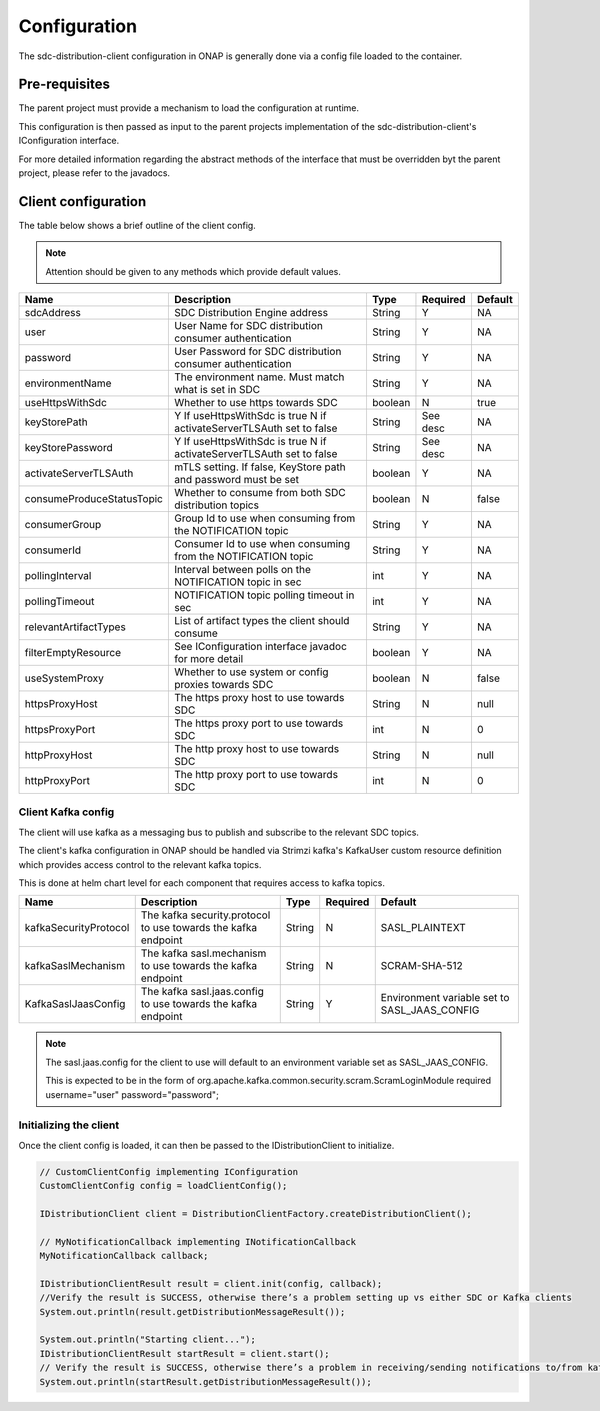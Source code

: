 .. This work is licensed under a Creative Commons Attribution 4.0 International License.
.. http://creativecommons.org/licenses/by/4.0
.. Copyright (C) 2022 Nordix Foundation

.. _config:

Configuration
=============

The sdc-distribution-client configuration in ONAP is generally done via a config file
loaded to the container.

Pre-requisites
--------------
The parent project must provide a mechanism to load the configuration at runtime.

This configuration is then passed as input to the parent projects implementation of the
sdc-distribution-client's IConfiguration interface.

For more detailed information regarding the abstract methods of the interface that must be
overridden byt the parent project, please refer to the javadocs.

Client configuration
--------------------
The table below shows a brief outline of the client config.

.. note::
    Attention should be given to any methods which provide default values.

+---------------------------+---------------------------------------------------------------+---------+----------+---------+
| Name                      | Description                                                   | Type    | Required | Default |
+===========================+===============================================================+=========+==========+=========+
| sdcAddress                | SDC Distribution Engine address                               | String  | Y        | NA      |
+---------------------------+---------------------------------------------------------------+---------+----------+---------+
| user                      | User Name for SDC distribution consumer authentication        | String  | Y        | NA      |
+---------------------------+---------------------------------------------------------------+---------+----------+---------+
| password                  | User Password for SDC distribution consumer authentication    | String  | Y        | NA      |
+---------------------------+---------------------------------------------------------------+---------+----------+---------+
| environmentName           | The environment name. Must match what is set in SDC           | String  | Y        | NA      |
+---------------------------+---------------------------------------------------------------+---------+----------+---------+
| useHttpsWithSdc           | Whether to use https towards SDC                              | boolean | N        | true    |
+---------------------------+---------------------------------------------------------------+---------+----------+---------+
| keyStorePath              | Y If useHttpsWithSdc is true                                  | String  | See desc | NA      |
|                           | N if activateServerTLSAuth set to false                       |         |          |         |
+---------------------------+---------------------------------------------------------------+---------+----------+---------+
| keyStorePassword          | Y If useHttpsWithSdc is true                                  | String  | See desc | NA      |
|                           | N if activateServerTLSAuth set to false                       |         |          |         |
+---------------------------+---------------------------------------------------------------+---------+----------+---------+
| activateServerTLSAuth     | mTLS setting.                                                 | boolean | Y        | NA      |
|                           | If false, KeyStore path and password must be set              |         |          |         |
+---------------------------+---------------------------------------------------------------+---------+----------+---------+
| consumeProduceStatusTopic | Whether to consume from both SDC distribution topics          | boolean | N        | false   |
+---------------------------+---------------------------------------------------------------+---------+----------+---------+
| consumerGroup             | Group Id to use when consuming from the NOTIFICATION topic    | String  | Y        | NA      |
+---------------------------+---------------------------------------------------------------+---------+----------+---------+
| consumerId                | Consumer Id to use when consuming from the NOTIFICATION topic | String  | Y        | NA      |
+---------------------------+---------------------------------------------------------------+---------+----------+---------+
| pollingInterval           | Interval between polls on the NOTIFICATION topic in sec       | int     | Y        | NA      |
+---------------------------+---------------------------------------------------------------+---------+----------+---------+
| pollingTimeout            | NOTIFICATION topic polling timeout in sec                     | int     | Y        | NA      |
+---------------------------+---------------------------------------------------------------+---------+----------+---------+
| relevantArtifactTypes     | List of artifact types the client should consume              | String  | Y        | NA      |
+---------------------------+---------------------------------------------------------------+---------+----------+---------+
| filterEmptyResource       | See IConfiguration interface javadoc for more detail          | boolean | Y        | NA      |
+---------------------------+---------------------------------------------------------------+---------+----------+---------+
| useSystemProxy            | Whether to use system or config proxies towards SDC           | boolean | N        | false   |
+---------------------------+---------------------------------------------------------------+---------+----------+---------+
| httpsProxyHost            | The https proxy host to use towards SDC                       | String  | N        | null    |
+---------------------------+---------------------------------------------------------------+---------+----------+---------+
| httpsProxyPort            | The https proxy port to use towards SDC                       | int     | N        | 0       |
+---------------------------+---------------------------------------------------------------+---------+----------+---------+
| httpProxyHost             | The http proxy host to use towards SDC                        | String  | N        | null    |
+---------------------------+---------------------------------------------------------------+---------+----------+---------+
| httpProxyPort             | The http proxy port to use towards SDC                        | int     | N        | 0       |
+---------------------------+---------------------------------------------------------------+---------+----------+---------+


Client Kafka config
^^^^^^^^^^^^^^^^^^^

The client will use kafka as a messaging bus to publish and subscribe to the relevant SDC topics.

The client's kafka configuration in ONAP should be handled via Strimzi kafka's
KafkaUser custom resource definition which provides access control to the relevant kafka topics.

This is done at helm chart level for each component that requires access to kafka topics.

+-----------------------+---------------------------------------------------------------+--------+----------+----------------------------------------------+
| Name                  | Description                                                   | Type   | Required | Default                                      |
+=======================+===============================================================+========+==========+==============================================+
| kafkaSecurityProtocol | The kafka security.protocol to use towards the kafka endpoint | String | N        | SASL_PLAINTEXT                               |
+-----------------------+---------------------------------------------------------------+--------+----------+----------------------------------------------+
| kafkaSaslMechanism    | The kafka sasl.mechanism to use towards the kafka endpoint    | String | N        | SCRAM-SHA-512                                |
+-----------------------+---------------------------------------------------------------+--------+----------+----------------------------------------------+
| KafkaSaslJaasConfig   | The kafka sasl.jaas.config to use towards the kafka endpoint  | String | Y        | Environment variable set to SASL_JAAS_CONFIG |
+-----------------------+---------------------------------------------------------------+--------+----------+----------------------------------------------+

.. note::
    The sasl.jaas.config for the client to use will default to an environment variable set as SASL_JAAS_CONFIG.

    This is expected to be in the form of org.apache.kafka.common.security.scram.ScramLoginModule required username="user" password="password";


Initializing the client
^^^^^^^^^^^^^^^^^^^^^^^

Once the client config is loaded, it can then be passed to the IDistributionClient to initialize.

..  code-block:: java

    // CustomClientConfig implementing IConfiguration
    CustomClientConfig config = loadClientConfig();

    IDistributionClient client = DistributionClientFactory.createDistributionClient();

    // MyNotificationCallback implementing INotificationCallback
    MyNotificationCallback callback;

    IDistributionClientResult result = client.init(config, callback);
    //Verify the result is SUCCESS, otherwise there’s a problem setting up vs either SDC or Kafka clients
    System.out.println(result.getDistributionMessageResult());

    System.out.println("Starting client...");
    IDistributionClientResult startResult = client.start();
    // Verify the result is SUCCESS, otherwise there’s a problem in receiving/sending notifications to/from kafka topics
    System.out.println(startResult.getDistributionMessageResult());
